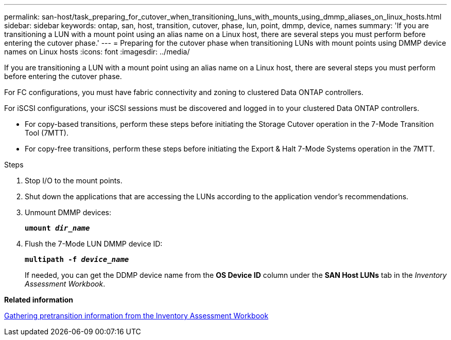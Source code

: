 ---
permalink: san-host/task_preparing_for_cutover_when_transitioning_luns_with_mounts_using_dmmp_aliases_on_linux_hosts.html
sidebar: sidebar
keywords: ontap, san, host, transition, cutover, phase, lun, point, dmmp, device, names
summary: 'If you are transitioning a LUN with a mount point using an alias name on a Linux host, there are several steps you must perform before entering the cutover phase.'
---
= Preparing for the cutover phase when transitioning LUNs with mount points using DMMP device names on Linux hosts
:icons: font
:imagesdir: ../media/

[.lead]
If you are transitioning a LUN with a mount point using an alias name on a Linux host, there are several steps you must perform before entering the cutover phase.

For FC configurations, you must have fabric connectivity and zoning to clustered Data ONTAP controllers.

For iSCSI configurations, your iSCSI sessions must be discovered and logged in to your clustered Data ONTAP controllers.

* For copy-based transitions, perform these steps before initiating the Storage Cutover operation in the 7-Mode Transition Tool (7MTT).
* For copy-free transitions, perform these steps before initiating the Export & Halt 7-Mode Systems operation in the 7MTT.

.Steps
. Stop I/O to the mount points.
. Shut down the applications that are accessing the LUNs according to the application vendor's recommendations.
. Unmount DMMP devices:
+
`*umount _dir_name_*`
. Flush the 7-Mode LUN DMMP device ID:
+
`*multipath -f _device_name_*`
+
If needed, you can get the DDMP device name from the *OS Device ID* column under the *SAN Host LUNs* tab in the _Inventory Assessment Workbook_.

*Related information*

xref:task_gathering_pretransition_information_from_inventory_assessment_workbook.adoc[Gathering pretransition information from the Inventory Assessment Workbook]

